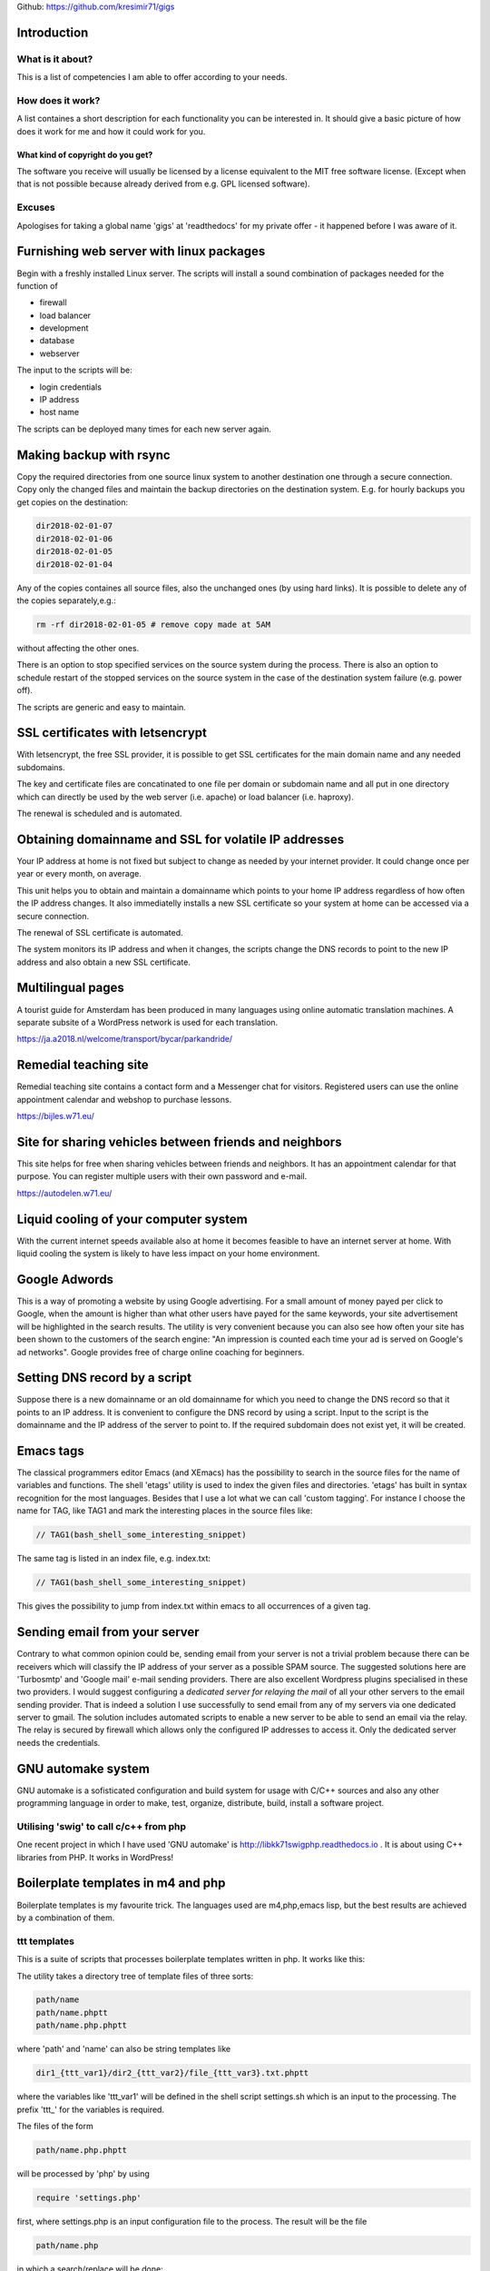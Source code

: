 
Github: https://github.com/kresimir71/gigs

Introduction
################################

What is it about?
*************************

This is a list of competencies I am able to offer according to your needs.

How does it work?
*********************************

A list containes a short description for each functionality you can be interested in. It should give a basic picture of how does it work for me and how it could work for you.

What kind of copyright do you get?
====================================================

The software you receive will usually be licensed by a license equivalent to the MIT free software license. (Except when that is not possible because already derived from e.g. GPL licensed software).

Excuses
*********************************

Apologises for taking a global name 'gigs' at 'readthedocs' for my private offer - it happened before I was aware of it.

Furnishing web server with linux packages
##################################################

Begin with a freshly installed Linux server. The scripts will install a sound combination of packages needed for the function of

* firewall
* load balancer
* development
* database
* webserver

The input to the scripts will be:

* login credentials
* IP address
* host name

The scripts can be deployed many times for each new server again.

Making backup with rsync
#################################################################

Copy the required directories from one source linux system to another destination one through a secure connection. Copy only the changed files and maintain the backup directories on the destination system. E.g. for hourly backups you get copies on the destination:

.. code-block:: guess

 dir2018-02-01-07
 dir2018-02-01-06
 dir2018-02-01-05
 dir2018-02-01-04

Any of the copies containes all source files, also the unchanged ones (by using hard links). It is possible to delete any of the copies separately,e.g.:

.. code-block:: guess

 rm -rf dir2018-02-01-05 # remove copy made at 5AM

without affecting the other ones.

There is an option to stop specified services on the source system during the process. There is also an option to schedule restart of the stopped services on the source system in the case of the destination system failure (e.g. power off).

The scripts are generic and easy to maintain.

SSL certificates with letsencrypt
#################################################################

With letsencrypt, the free SSL provider, it is possible to get SSL certificates for the main domain name and any needed subdomains. 

The key and certificate files are concatinated to one file per domain or subdomain name and all put in one directory which can directly be used by the web server (i.e. apache) or load balancer (i.e. haproxy).
 
The renewal is scheduled and is automated.

Obtaining domainname and SSL for volatile IP addresses
#########################################################

Your IP address at home is not fixed but subject to change as needed by your internet provider. It could change once per year or every month, on average.

This unit helps you to obtain and maintain a domainname which points to your home IP address regardless of how often the IP address changes. It also immediatelly installs a new SSL certificate so your system at home can be accessed via a secure connection.

The renewal of SSL certificate is automated.

The system monitors its IP address and when it changes, the scripts change the DNS records to point to the new IP address and also obtain a new SSL certificate.

Multilingual pages
#############################################################

A tourist guide for Amsterdam has been produced in many languages using online automatic translation machines. A separate subsite of a WordPress network is used for each translation.

https://ja.a2018.nl/welcome/transport/bycar/parkandride/

Remedial teaching site
#############################################################

Remedial teaching site contains a contact form and a Messenger chat for visitors. Registered users can use the online appointment calendar and webshop to purchase lessons.

https://bijles.w71.eu/

Site for sharing vehicles between friends and neighbors
###################################################################

This site helps for free when sharing vehicles between friends and neighbors. It has an appointment calendar for that purpose. You can register multiple users with their own password and e-mail.

https://autodelen.w71.eu/

Liquid cooling of your computer system
#############################################################

With the current internet speeds available also at home it becomes feasible to have an internet server at home. With liquid cooling the system is likely to have less impact on your home environment.

Google Adwords
#############################################################

This is a way of promoting a website by using Google advertising. For a small amount of money payed per click to Google, when the amount is higher than what other users have payed for the same keywords, your site advertisement will be highlighted in the search results. The utility is very convenient because you can also see how often your site has been shown to the customers of the search engine: "An impression is counted each time your ad is served on Google's ad networks". Google provides free of charge online coaching for beginners.

Setting DNS record by a script
################################################################

Suppose there is a new domainname or an old domainname for which you need to change the DNS record so that it points to an IP address. It is convenient to configure the DNS record by using a script. Input to the script is the domainname and the IP address of the server to point to. If the required subdomain does not exist yet, it will be created.

Emacs tags
############################################################

The classical programmers editor Emacs (and XEmacs) has the possibility to search in the source files for the name of variables and functions. The shell 'etags' utility is used to index the given files and directories. 'etags' has built in syntax recognition for the most languages. Besides that I use a lot what we can call 'custom tagging'. For instance I choose the name for TAG, like TAG1 and mark the interesting places in the source files like:

.. code-block:: guess

 // TAG1(bash_shell_some_interesting_snippet)

The same tag is listed in an index file, e.g. index.txt:

.. code-block:: guess

 // TAG1(bash_shell_some_interesting_snippet)

This gives the possibility to jump from index.txt within emacs to all occurrences of a given tag.

Sending email from your server
############################################################

Contrary to what common opinion could be, sending email from your server is not a trivial problem because there can be receivers which will classify the IP address of your server as a possible SPAM source. The suggested solutions here are 'Turbosmtp' and 'Google mail' e-mail sending providers. There are also excellent Wordpress plugins specialised in these two providers. I would suggest configuring a *dedicated server for relaying the mail* of all your other servers to the email sending provider. That is indeed a solution I use successfully to send email from any of my servers via one dedicated server to gmail. The solution includes automated scripts to enable a new server to be able to send an email via the relay. The relay is secured by firewall which allows only the configured IP addresses to access it. Only the dedicated server needs the credentials.

GNU automake system
############################################################

GNU automake is a sofisticated configuration and build system for usage with C/C++ sources and also any other programming language in order to make, test, organize, distribute, build, install a software project.

Utilising 'swig' to call c/c++ from php
*********************************************************************

One recent project in which I have used 'GNU automake' is http://libkk71swigphp.readthedocs.io . It is about using C++ libraries from PHP. It works in WordPress!

Boilerplate templates in m4 and php
############################################################

Boilerplate templates is my favourite trick. The languages used are m4,php,emacs lisp, but the best results are achieved by a combination of them.

ttt templates
***************************************************************

This is a suite of scripts that processes boilerplate templates written in php. It works like this:

The utility takes a directory tree of template files of three sorts:

.. code-block:: guess

 path/name
 path/name.phptt
 path/name.php.phptt

where 'path' and 'name' can also be string templates like

.. code-block:: guess

 dir1_{ttt_var1}/dir2_{ttt_var2}/file_{ttt_var3}.txt.phptt

where the variables like 'ttt_var1' will be defined in the shell script settings.sh which is an input to the processing. The prefix 'ttt_' for the variables is required.

The files of the form 

.. code-block:: guess

 path/name.php.phptt

will be processed by 'php' by using 

.. code-block:: guess

 require 'settings.php' 

first, where settings.php is an input configuration file to the process. The result will be the file

.. code-block:: guess

 path/name.php

in which a search/replace will be done:

.. code-block:: guess

 >?php with <?php and ?< with ?>

(That defines how template that has to result in php source is processed: php template which produces php!)

The files of the form 

.. code-block:: guess

 path/name.phptt

will be processed by 'php' by using 

.. code-block:: guess

 require 'settings.php' 

first, where settings.php is an input configuration file to the process. The result will be the file

.. code-block:: guess

 path/name

The other files which do not have .phptt extension suffix will not be processed and will be left as they are.

Example: Wordpress customizer snippets
====================================================================

It is about programming 'the customizer', a submenu of the WordPress admin menu.

Note that the templates here are php templates which also produce php code!

Protecting the server by rejecting ip addresses in firewall
#################################################################

Firewall on linux systems is realised by iptables. By allowing only
selected set of IP addresses to make connection from outside, you can
work on a website in private without possibility of access from other
IP. Or you can use this facility to close SSH port and so keep your
logs clean of bots trying to log in.

In all cases there are secret URLs configured on the server with one
purpose: a hit to that URL makes the connecting source IP
allowed. Manual adding of an IP is also possible.

Creating documentation with Sphinx
##############################################################

Sphinx is a simple way of writing documents. The input is very much
readable: that's very good for version control (i.e. git) because you
can easily see the changes made.

After all this site has been made in Sphinx.
For an example of input document, see the input of this document:

http://gigs.readthedocs.io/en/latest/_sources/gigs.rst.txt

There are many good, free of charge Sphinx courses to be found on internet, just type:

 youtube python sphinx

in your favourite best search engine in the world.

You get PDF, HTML, Epub output formats. When the source is on 'github'
then an automatic output appears on 'readthedocs' site. You can also
have your own, local, internal, secured, safe 'readthedocs' server for
your company documents created from your secure local repositories.

Video surveillance site
##############################################################

Offered is a complete software and documentation for installation,
usage and maintenance of a camera surveillance site like:

https://camera.stand71.click

with or without online shop. In this
manner you can manage your own surveillance site on your own server,
hosting hundreds of cameras, excluding the danger that the other parties
will watch your videos. Supported are all cameras sending images to a
ftp server.

An example of a camera surveillance site with the fresh videos of the
recent days can be found on the example site. It is about securing the barn of
my house.  You need a camera that can send images by the FT protocol
to the server. Than on the server the images you send are used to
produce hourly and daily videos. If your camera has motion detection
then you should turn that facility on and have picture only when there
is some action. If your camera does not have motion detection then I
have some ongoing development to show only motion in the videos
anyway. 

Multiple websites using one PayPal account
##############################################################

Last changed: 20200223

Note: It seems PayPal now offers a solution that obsolates this.

PayPal only allows you to set a single IPN URL and that limits its use to a single website. If you want to receive payments via PayPal on multiple websites then you need to put a special script on one of your domains, as an IPN URL in paypal you put the URL of that script and finally in that script you add your "real" IPNs from your various sites (any other domain of yours) that need to receive IPN calls.

That is the solution I have implemented and tested successfully. 

.. API
.. ********************************

.. Tutorial
.. *******************
